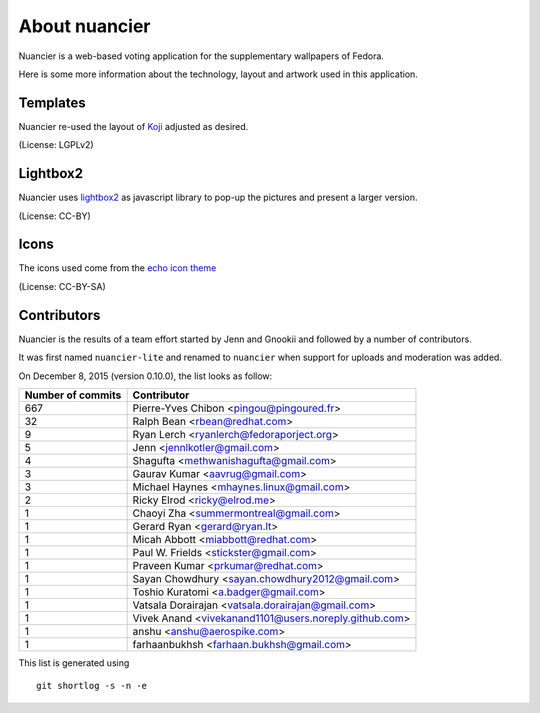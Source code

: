 About nuancier
==============

Nuancier is a web-based voting application for the supplementary
wallpapers of Fedora.

Here is some more information about the technology, layout and artwork used
in this application.


Templates
~~~~~~~~~

Nuancier re-used the layout of `Koji <https://fedorahosted.org/koji/>`_
adjusted as desired.

(License: LGPLv2)

Lightbox2
~~~~~~~~~

Nuancier uses `lightbox2 <http://lokeshdhakar.com/projects/lightbox2/>`_
as javascript library to pop-up the pictures and present a larger version.

(License: CC-BY)


Icons
~~~~~
The icons used come from the
`echo icon theme <https://fedorahosted.org/echo-icon-theme/>`_

(License: CC-BY-SA)


Contributors
~~~~~~~~~~~~

Nuancier is the results of a team effort started by Jenn and Gnookii
and followed by a number of contributors.

It was first named ``nuancier-lite`` and renamed to ``nuancier`` when support
for uploads and moderation was added.


On December 8, 2015 (version 0.10.0), the list looks as follow:

=================  ===========
Number of commits  Contributor
=================  ===========
   667              Pierre-Yves Chibon <pingou@pingoured.fr>
    32              Ralph Bean <rbean@redhat.com>
     9              Ryan Lerch <ryanlerch@fedoraporject.org>
     5              Jenn <jennlkotler@gmail.com>
     4              Shagufta <methwanishagufta@gmail.com>
     3              Gaurav Kumar <aavrug@gmail.com>
     3              Michael Haynes <mhaynes.linux@gmail.com>
     2              Ricky Elrod <ricky@elrod.me>
     1              Chaoyi Zha <summermontreal@gmail.com>
     1              Gerard Ryan <gerard@ryan.lt>
     1              Micah Abbott <miabbott@redhat.com>
     1              Paul W. Frields <stickster@gmail.com>
     1              Praveen Kumar <prkumar@redhat.com>
     1              Sayan Chowdhury <sayan.chowdhury2012@gmail.com>
     1              Toshio Kuratomi <a.badger@gmail.com>
     1              Vatsala Dorairajan <vatsala.dorairajan@gmail.com>
     1              Vivek Anand <vivekanand1101@users.noreply.github.com>
     1              anshu <anshu@aerospike.com>
     1              farhaanbukhsh <farhaan.bukhsh@gmail.com>
=================  ===========

This list is generated using

::

  git shortlog -s -n -e
